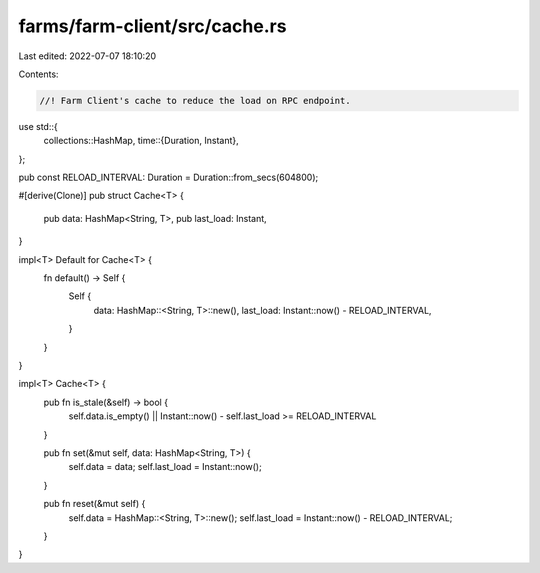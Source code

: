 farms/farm-client/src/cache.rs
==============================

Last edited: 2022-07-07 18:10:20

Contents:

.. code-block:: rs

    //! Farm Client's cache to reduce the load on RPC endpoint.

use std::{
    collections::HashMap,
    time::{Duration, Instant},
};

pub const RELOAD_INTERVAL: Duration = Duration::from_secs(604800);

#[derive(Clone)]
pub struct Cache<T> {
    pub data: HashMap<String, T>,
    pub last_load: Instant,
}

impl<T> Default for Cache<T> {
    fn default() -> Self {
        Self {
            data: HashMap::<String, T>::new(),
            last_load: Instant::now() - RELOAD_INTERVAL,
        }
    }
}

impl<T> Cache<T> {
    pub fn is_stale(&self) -> bool {
        self.data.is_empty() || Instant::now() - self.last_load >= RELOAD_INTERVAL
    }

    pub fn set(&mut self, data: HashMap<String, T>) {
        self.data = data;
        self.last_load = Instant::now();
    }

    pub fn reset(&mut self) {
        self.data = HashMap::<String, T>::new();
        self.last_load = Instant::now() - RELOAD_INTERVAL;
    }
}


